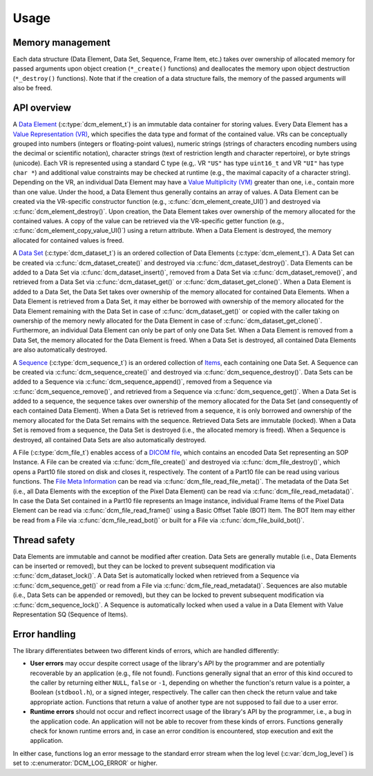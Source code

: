 Usage
-----

Memory management
+++++++++++++++++

Each data structure (Data Element, Data Set, Sequence, Frame Item, etc.) takes over ownership of allocated memory for passed arguments upon object creation (``*_create()`` functions) and deallocates the memory upon object destruction (``*_destroy()`` functions).
Note that if the creation of a data structure fails, the memory of the passed arguments will also be freed.


API overview
++++++++++++

A `Data Element <http://dicom.nema.org/medical/dicom/current/output/chtml/part05/chapter_3.html#glossentry_DataElement>`_ (:c:type:`dcm_element_t`) is an immutable data container for storing values.
Every Data Element has a `Value Representation (VR) <http://dicom.nema.org/medical/dicom/current/output/chtml/part05/sect_6.2.html>`_, which specifies the data type and format of the contained value.
VRs can be conceptually grouped into numbers (integers or floating-point values), numeric strings (strings of characters encoding numbers using the decimal or scientific notation), character strings (text of restriction length and character repertoire), or byte strings (unicode).
Each VR is represented using a standard C type (e.g,. VR ``"US"`` has type ``uint16_t`` and VR ``"UI"`` has type ``char *``) and additional value constraints may be checked at runtime (e.g., the maximal capacity of a character string).
Depending on the VR, an individual Data Element may have a `Value Multiplicity (VM) <http://dicom.nema.org/medical/dicom/current/output/chtml/part05/sect_6.4.html>`_ greater than one, i.e., contain more than one value.
Under the hood, a Data Element thus generally contains an array of values.
A Data Element can be created via the VR-specific constructor function (e.g., :c:func:`dcm_element_create_UI()`) and destroyed via :c:func:`dcm_element_destroy()`.
Upon creation, the Data Element takes over ownership of the memory allocated for the contained values.
A copy of the value can be retrieved via the VR-specific getter function (e.g., :c:func:`dcm_element_copy_value_UI()`) using a return attribute.
When a Data Element is destroyed, the memory allocated for contained values is freed.

A `Data Set <http://dicom.nema.org/medical/dicom/current/output/chtml/part05/chapter_3.html#glossentry_DataSet>`_ (:c:type:`dcm_dataset_t`) is an ordered collection of Data Elements (:c:type:`dcm_element_t`).
A Data Set can be created via :c:func:`dcm_dataset_create()` and destroyed via :c:func:`dcm_dataset_destroy()`.
Data Elements can be added to a Data Set via :c:func:`dcm_dataset_insert()`, removed from a Data Set via :c:func:`dcm_dataset_remove()`, and retrieved from a Data Set via :c:func:`dcm_dataset_get()` or :c:func:`dcm_dataset_get_clone()`.
When a Data Element is added to a Data Set, the Data Set takes over ownership of the memory allocated for contained Data Elements.
When a Data Element is retrieved from a Data Set, it may either be borrowed with ownership of the memory allocated for the Data Element remaining with the Data Set in case of :c:func:`dcm_dataset_get()` or copied with the caller taking on ownership of the memory newly allocated for the Data Element in case of :c:func:`dcm_dataset_get_clone()`.
Furthermore, an individual Data Element can only be part of only one Data Set.
When a Data Element is removed from a Data Set, the memory allocated for the Data Element is freed.
When a Data Set is destroyed, all contained Data Elements are also automatically destroyed.

A `Sequence <http://dicom.nema.org/medical/dicom/current/output/chtml/part05/chapter_3.html#glossentry_SequenceOfItems>`_ (:c:type:`dcm_sequence_t`) is an ordered collection of `Items <http://dicom.nema.org/medical/dicom/current/output/chtml/part05/chapter_3.html#glossentry_Item>`_, each containing one Data Set.
A Sequence can be created via :c:func:`dcm_sequence_create()` and destroyed via :c:func:`dcm_sequence_destroy()`.
Data Sets can be added to a Sequence via :c:func:`dcm_sequence_append()`, removed from a Sequence via :c:func:`dcm_sequence_remove()`, and retrieved from a Sequence via :c:func:`dcm_sequence_get()`.
When a Data Set is added to a sequence, the sequence takes over ownership of the memory allocated for the Data Set (and consequently of each contained Data Element).
When a Data Set is retrieved from a sequence, it is only borrowed and ownership of the memory allocated for the Data Set remains with the sequence.
Retrieved Data Sets are immutable (locked).
When a Data Set is removed from a sequence, the Data Set is destroyed (i.e., the allocated memory is freed).
When a Sequence is destroyed, all contained Data Sets are also automatically destroyed.

A File (:c:type:`dcm_file_t`) enables access of a `DICOM file <http://dicom.nema.org/medical/dicom/current/output/chtml/part10/chapter_3.html#glossentry_DICOMFile>`_, which contains an encoded Data Set representing an SOP Instance.
A File can be created via :c:func:`dcm_file_create()` and destroyed via :c:func:`dcm_file_destroy()`, which opens a Part10 file stored on disk and closes it, respectively.
The content of a Part10 file can be read using various functions.
The `File Meta Information <http://dicom.nema.org/medical/dicom/current/output/chtml/part10/chapter_3.html#glossentry_FileMetaInformation>`_ can be read via :c:func:`dcm_file_read_file_meta()`.
The metadata of the Data Set (i.e., all Data Elements with the exception of the Pixel Data Element) can be read via :c:func:`dcm_file_read_metadata()`.
In case the Data Set contained in a Part10 file represents an Image instance, individual Frame Items of the Pixel Data Element can be read via :c:func:`dcm_file_read_frame()` using a Basic Offset Table (BOT) Item.
The BOT Item may either be read from a File via :c:func:`dcm_file_read_bot()` or built for a File via :c:func:`dcm_file_build_bot()`.

Thread safety
+++++++++++++

Data Elements are immutable and cannot be modified after creation.
Data Sets are generally mutable (i.e., Data Elements can be inserted or removed), but they can be locked to prevent subsequent modification via :c:func:`dcm_dataset_lock()`.
A Data Set is automatically locked when retrieved from a Sequence via :c:func:`dcm_sequence_get()` or read from a File via :c:func:`dcm_file_read_metadata()`.
Sequences are also mutable (i.e., Data Sets can be appended or removed), but they can be locked to prevent subsequent modification via :c:func:`dcm_sequence_lock()`.
A Sequence is automatically locked when used a value in a Data Element with Value Representation SQ (Sequence of Items).

Error handling
++++++++++++++

The library differentiates between two different kinds of errors, which are handled differently:

- **User errors** may occur despite correct usage of the library's API by the programmer and are potentially recoverable by an application (e.g., file not found).
  Functions generally signal that an error of this kind occured to the caller by returning either ``NULL``, ``false`` or ``-1``, depending on whether the function's return value is a pointer, a Boolean (``stdbool.h``), or a signed integer, respectively.
  The caller can then check the return value and take appropriate action.
  Functions that return a value of another type are not supposed to fail due to a user error.

- **Runtime errors** should not occur and reflect incorrect usage of the library's API by the programmer, i.e., a bug in the application code.
  An application will not be able to recover from these kinds of errors.
  Functions generally check for known runtime errors and, in case an error condition is encountered, stop execution and exit the application.

In either case, functions log an error message to the standard error stream when the log level (:c:var:`dcm_log_level`) is set to :c:enumerator:`DCM_LOG_ERROR` or higher.
